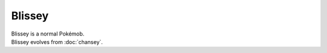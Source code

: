 .. blissey:

Blissey
--------

.. image:: ../../_images/pokemobs/gen_1/entity_icon/textures/blissey.png
    :alt: Blissey
.. image:: ../../_images/pokemobs/gen_1/entity_icon/textures/blisseys.png
    :alt: Blissey


| Blissey is a normal Pokémob.
| Blissey evolves from :doc:`chansey`.